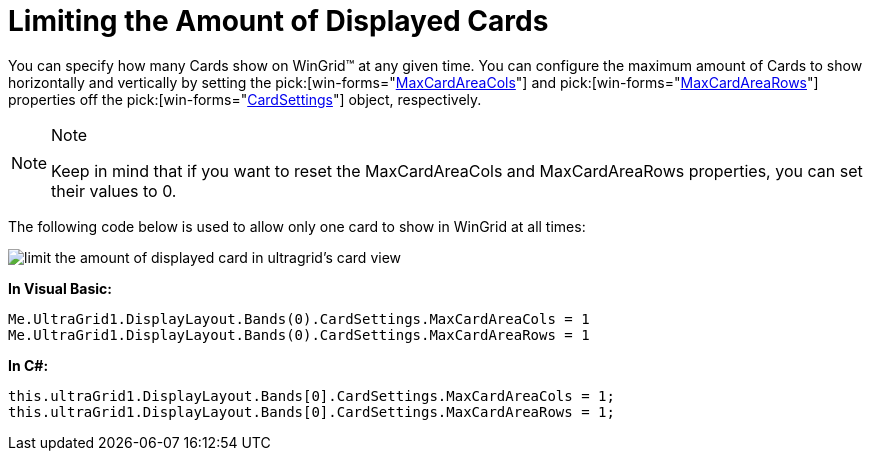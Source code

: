 ﻿////

|metadata|
{
    "name": "wingrid-limiting-the-amount-of-displayed-cards",
    "controlName": ["WinGrid"],
    "tags": ["Application Scenarios","Grids"],
    "guid": "{DDF75E7D-FDB1-4D0A-A006-EE8C542F3699}",  
    "buildFlags": [],
    "createdOn": "2008-10-04T16:09:42Z"
}
|metadata|
////

= Limiting the Amount of Displayed Cards

You can specify how many Cards show on WinGrid™ at any given time. You can configure the maximum amount of Cards to show horizontally and vertically by setting the  pick:[win-forms="link:{ApiPlatform}win.ultrawingrid{ApiVersion}~infragistics.win.ultrawingrid.ultragridcardsettings~maxcardareacols.html[MaxCardAreaCols]"]  and  pick:[win-forms="link:{ApiPlatform}win.ultrawingrid{ApiVersion}~infragistics.win.ultrawingrid.ultragridcardsettings~maxcardarearows.html[MaxCardAreaRows]"]  properties off the  pick:[win-forms="link:{ApiPlatform}win.ultrawingrid{ApiVersion}~infragistics.win.ultrawingrid.ultragridcardsettings.html[CardSettings]"]  object, respectively.

.Note
[NOTE]
====
Keep in mind that if you want to reset the MaxCardAreaCols and MaxCardAreaRows properties, you can set their values to 0.
====

The following code below is used to allow only one card to show in WinGrid at all times:

image::images/WinGrid_Limit_the_Amount_of_Displayed_Cards_01.png[limit the amount of displayed card in ultragrid's card view]

*In Visual Basic:*

----
Me.UltraGrid1.DisplayLayout.Bands(0).CardSettings.MaxCardAreaCols = 1
Me.UltraGrid1.DisplayLayout.Bands(0).CardSettings.MaxCardAreaRows = 1
----

*In C#:*

----
this.ultraGrid1.DisplayLayout.Bands[0].CardSettings.MaxCardAreaCols = 1;
this.ultraGrid1.DisplayLayout.Bands[0].CardSettings.MaxCardAreaRows = 1;
----